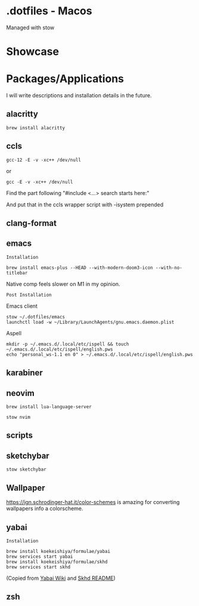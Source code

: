 * .dotfiles - Macos

Managed with stow

* Showcase

[[file:assets/desktop-1.png]]

* Packages/Applications
I will write descriptions and installation details in the future.

** alacritty

#+begin_src
brew install alacritty
#+end_src

** ccls

#+begin_src
gcc-12 -E -v -xc++ /dev/null
#+end_src

or

#+begin_src
gcc -E -v -xc++ /dev/null
#+end_src

Find the part following "#include <...> search starts here:"

And put that in the ccls wrapper script with -isystem prepended

** clang-format

** emacs

=Installation=

#+begin_src
brew install emacs-plus --HEAD --with-modern-doom3-icon --with-no-titlebar
#+end_src

Native comp feels slower on M1 in my opinion.

=Post Installation=

Emacs client

#+begin_src
stow ~/.dotfiles/emacs
launchctl load -w ~/Library/LaunchAgents/gnu.emacs.daemon.plist
#+end_src

Aspell
#+begin_src
mkdir -p ~/.emacs.d/.local/etc/ispell && touch ~/.emacs.d/.local/etc/ispell/english.pws
echo "personal_ws-1.1 en 0" > ~/.emacs.d/.local/etc/ispell/english.pws
#+end_src

** karabiner

** neovim

#+begin_src
brew install lua-language-server
#+end_src

#+begin_src
stow nvim
#+end_src

** scripts

** sketchybar

#+begin_src
stow sketchybar
#+end_src

** Wallpaper

[[https://ign.schrodinger-hat.it/color-schemes]] is amazing for converting wallpapers info a colorscheme.

** yabai

=Installation=

#+begin_src
brew install koekeishiya/formulae/yabai
brew services start yabai
brew install koekeishiya/formulae/skhd
brew services start skhd
#+end_src

(Copied from [[https://github.com/koekeishiya/yabai/wiki/Installing-yabai-(latest-release)][Yabai Wiki]] and [[https://github.com/koekeishiya/skhd][Skhd README]])

** zsh
